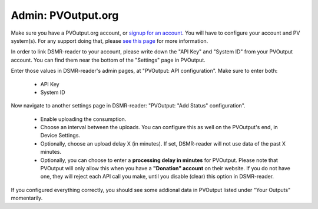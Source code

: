 Admin: PVOutput.org
===================

Make sure you have a PVOutput.org account, or `signup for an account <https://pvoutput.org/>`_.
You will have to configure your account and PV system(s). For any support doing that, please `see this page <https://pvoutput.org/help.html#overview-getting-started>`_ for more information.

In order to link DSMR-reader to your account, please write down the "API Key" and "System ID" from your PVOutput account. You can find them near the bottom of the "Settings" page in PVOutput.


.. image:: ../_static/faq/external_pvoutput_settings.png
    :target: ../_static/faq/external_pvoutput_settings.png
    :alt: PVOutput account settings


Enter those values in DSMR-reader's admin pages, at "PVOutput: API configuration". Make sure to enter both:

    * API Key
    * System ID


.. image:: ../_static/faq/pvoutput_api.png
    :target: ../_static/faq/pvoutput_api.png
    :alt: API settings
    
    
Now navigate to another settings page in DSMR-reader: "PVOutput: "Add Status" configuration". 

    * Enable uploading the consumption.
    * Choose an interval between the uploads. You can configure this as well on the PVOutput's end, in Device Settings.
    * Optionally, choose an upload delay X (in minutes). If set, DSMR-reader will not use data of the past X minutes. 
    * Optionally, you can choose to enter a **processing delay in minutes** for PVOutput. Please note that PVOutput will only allow this when you have a **"Donation" account** on their website. If you do not have one, they will reject each API call you make, until you disable (clear) this option in DSMR-reader. 


.. image:: ../_static/screenshots/admin/pvoutputaddstatussettings.png
    :target: ../_static/screenshots/admin/pvoutputaddstatussettings.png
    :alt: PVOutput Add Status

If you configured everything correctly, you should see some addional data in PVOutput listed under "Your Outputs" momentarily.
